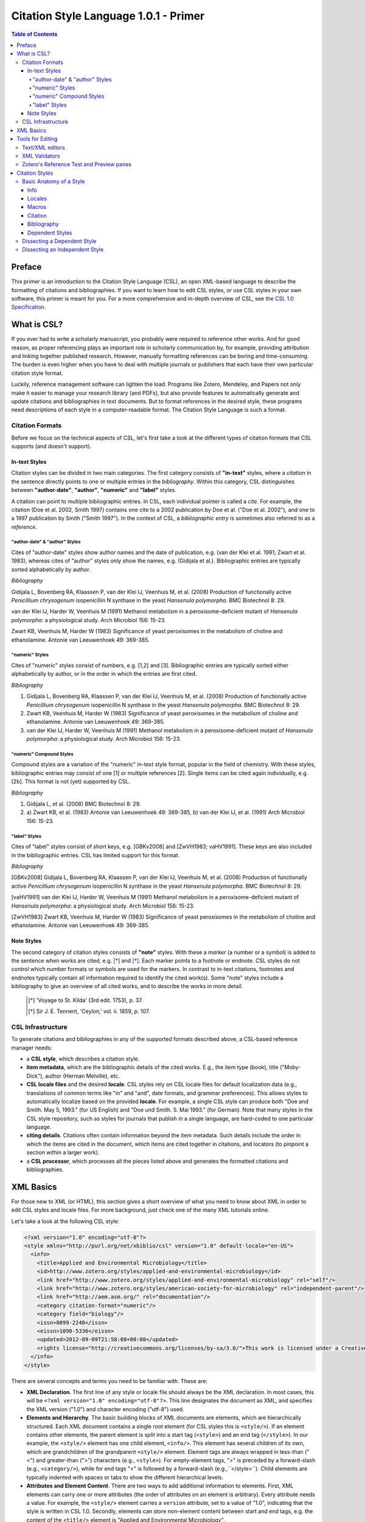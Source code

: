 Citation Style Language 1.0.1 - Primer
======================================

.. contents:: **Table of Contents**
   :depth: 4

Preface
~~~~~~~

This primer is an introduction to the Citation Style Language (CSL), an open XML-based language to describe the formatting of citations and bibliographies. If you want to learn how to edit CSL styles, or use CSL styles in your own software, this primer is meant for you. For a more comprehensive and in-depth overview of CSL, see the `CSL 1.0 Specification`_.

.. _CSL 1.0 Specification: http://citationstyles.org/downloads/specification.html

What is CSL?
~~~~~~~~~~~~

If you ever had to write a scholarly manuscript, you probably were required to reference other works. And for good reason, as proper referencing plays an important role in scholarly communication by, for example, providing attribution and linking together published research. However, manually formatting references can be boring and time-consuming. The burden is even higher when you have to deal with multiple journals or publishers that each have their own particular citation style format.

Luckily, reference management software can lighten the load. Programs like Zotero, Mendeley, and Papers not only make it easier to manage your research library (and PDFs), but also provide features to automatically generate and update citations and bibliographies in text documents. But to format references in the desired style, these programs need descriptions of each style in a computer-readable format. The Citation Style Language is such a format.

Citation Formats
^^^^^^^^^^^^^^^^

Before we focus on the technical aspects of CSL, let's first take a look at the different types of citation formats that CSL supports (and doesn't support).

In-text Styles
''''''''''''''

Citation styles can be divided in two main categories. The first category consists of **"in-text"** styles, where a *citation* in the sentence directly points to one or multiple entries in the *bibliography*. Within this category, CSL distinguishes between **"author-date"**, **"author"**, **"numeric"** and **"label"** styles.

A citation can point to multiple bibliographic entries. In CSL, each individual pointer is called a *cite*. For example, the citation (Doe et al. 2002, Smith 1997) contains one cite to a 2002 publication by Doe et al. ("Doe et al. 2002"), and one to a 1997 publication by Smith ("Smith 1997"). In the context of CSL, a *bibliographic entry* is sometimes also referred to as a *reference*.

"author-date" & "author" Styles
+++++++++++++++++++++++++++++++

Cites of "author-date" styles show author names and the date of publication, e.g. (van der Klei et al. 1991; Zwart et al. 1983), whereas cites of "author" styles only show the names, e.g. (Gidijala et al.). Bibliographic entries are typically sorted alphabetically by author.

*Bibliography*

Gidijala L, Bovenberg RA, Klaassen P, van der Klei IJ, Veenhuis M, et al. (2008) Production of functionally active *Penicillium chrysogenum* isopenicillin N synthase in the yeast *Hansenula polymorpha*. BMC Biotechnol 8: 29.

van der Klei IJ, Harder W, Veenhuis M (1991) Methanol metabolism in a peroxisome-deficient mutant of *Hansenula polymorpha*: a physiological study. Arch Microbiol 156: 15-23.
   
Zwart KB, Veenhuis M, Harder W (1983) Significance of yeast peroxisomes in the metabolism of choline and ethanolamine. Antonie van Leeuwenhoek 49: 369-385.

"numeric" Styles
++++++++++++++++

Cites of "numeric" styles consist of numbers, e.g. [1,2] and [3]. Bibliographic entries are typically sorted either alphabetically by author, or in the order in which the entries are first cited.

*Bibliography*

1. Gidijala L, Bovenberg RA, Klaassen P, van der Klei IJ, Veenhuis M, et al. (2008) Production of functionally active *Penicillium chrysogenum* isopenicillin N synthase in the yeast *Hansenula polymorpha*. BMC Biotechnol 8: 29.
   
2. Zwart KB, Veenhuis M, Harder W (1983) Significance of yeast peroxisomes in the metabolism of choline and ethanolamine. Antonie van Leeuwenhoek 49: 369-385.
   
3. van der Klei IJ, Harder W, Veenhuis M (1991) Methanol metabolism in a peroxisome-deficient mutant of *Hansenula polymorpha*: a physiological study. Arch Microbiol 156: 15-23.

"numeric" Compound Styles
+++++++++++++++++++++++++

Compound styles are a variation of the "numeric" in-text style format, popular in the field of chemistry. With these styles, bibliographic entries may consist of one [1] or multiple references [2]. Single items can be cited again individually, e.g. [2b]. This format is not (yet) supported by CSL.

*Bibliography*

1. Gidijala L, et al. (2008) BMC Biotechnol 8: 29.
   
2. \a) Zwart KB, et al. (1983) Antonie van Leeuwenhoek 49: 369-385, b) van der Klei IJ, et al. (1991) Arch Microbiol 156: 15-23.

"label" Styles
++++++++++++++

Cites of "label" styles consist of short keys, e.g. [GBKv2008] and [ZwVH1983; vaHV1991]. These keys are also included in the bibliographic entries. CSL has limited support for this format.

*Bibliography*

[GBKv2008] Gidijala L, Bovenberg RA, Klaassen P, van der Klei IJ, Veenhuis M, et al. (2008) Production of functionally active *Penicillium chrysogenum* isopenicillin N synthase in the yeast *Hansenula polymorpha*. BMC Biotechnol 8: 29.
   
[vaHV1991] van der Klei IJ, Harder W, Veenhuis M (1991) Methanol metabolism in a peroxisome-deficient mutant of *Hansenula polymorpha*: a physiological study. Arch Microbiol 156: 15-23.

[ZwVH1983] Zwart KB, Veenhuis M, Harder W (1983) Significance of yeast peroxisomes in the metabolism of choline and ethanolamine. Antonie van Leeuwenhoek 49: 369-385.

Note Styles
'''''''''''

The second category of citation styles consists of **"note"** styles. With these a *marker* (a number or a symbol) is added to the sentence when works are cited, e.g. [*]_ and [*]_. Each marker points to a footnote or endnote. CSL styles do not control which number formats or symbols are used for the markers. In contrast to in-text citations, footnotes and endnotes typically contain all information required to identify the cited work(s). Some "note" styles include a bibliography to give an overview of all cited works, and to describe the works in more detail.

    .. [*] 'Voyage to St. Kilda' (3rd edit. 1753), p. 37.
    .. [*] Sir J. E. Tennent, 'Ceylon,' vol. ii. 1859, p. 107.

CSL Infrastructure
^^^^^^^^^^^^^^^^^^

To generate citations and bibliographies in any of the supported formats described above, a CSL-based reference manager needs:

- a **CSL style**, which describes a citation style.

- **item metadata**, which are the bibliographic details of the cited works. E.g., the item type (book), title ("Moby-Dick"), author (Herman Melville), etc.

- **CSL locale files** and the desired **locale**. CSL styles rely on CSL locale files for default localization data (e.g., translations of common terms like "in" and "and", date formats, and grammar preferences). This allows styles to automatically localize based on the provided **locale**. For example, a single CSL style can produce both "Doe and Smith. May 5, 1993." (for US English) and "Doe und Smith. 5. Mai 1993." (for German). Note that many styles in the CSL style repository, such as styles for journals that publish in a single language, are hard-coded to one particular language.

- **citing details**. Citations often contain information beyond the item metadata. Such details include the order in which the items are cited in the document, which items are cited together in citations, and locators (to pinpoint a section within a larger work).

- a **CSL processor**, which processes all the pieces listed above and generates the formatted citations and bibliographies.

|csl-infrastructure|

.. |csl-infrastructure| image:: https://github.com/rmzelle/writing/raw/master/csl-infrastructure.png

XML Basics
~~~~~~~~~~

For those new to XML (or HTML), this section gives a short overview of what you need to know about XML in order to edit CSL styles and locale files. For more background, just check one of the many XML tutorials online.

Let's take a look at the following CSL style:

.. sourcecode:: xml

    <?xml version="1.0" encoding="utf-8"?>
    <style xmlns="http://purl.org/net/xbiblio/csl" version="1.0" default-locale="en-US">
      <info>
        <title>Applied and Environmental Microbiology</title>
        <id>http://www.zotero.org/styles/applied-and-environmental-microbiology</id>
        <link href="http://www.zotero.org/styles/applied-and-environmental-microbiology" rel="self"/>
        <link href="http://www.zotero.org/styles/american-society-for-microbiology" rel="independent-parent"/>
        <link href="http://aem.asm.org/" rel="documentation"/>
        <category citation-format="numeric"/>
        <category field="biology"/>
        <issn>0099-2240</issn>
        <eissn>1098-5336</eissn>
        <updated>2012-09-09T21:58:08+00:00</updated>
        <rights license="http://creativecommons.org/licenses/by-sa/3.0/">This work is licensed under a Creative Commons Attribution-ShareAlike 3.0 License</rights>
      </info>
    </style>

There are several concepts and terms you need to be familiar with. These are:

- **XML Declaration**. The first line of any style or locale file should always be the XML declaration. In most cases, this will be ``<?xml version="1.0" encoding="utf-8"?>``. This line designates the document as XML, and specifies the XML version ("1.0") and character encoding ("utf-8") used.

- **Elements and Hierarchy**. The basic building blocks of XML documents are elements, which are hierarchically structured. Each XML document contains a single root element (for CSL styles this is ``<style/>``). If an element contains other elements, the parent element is split into a start tag (``<style>``) and an end tag (``</style>``). In our example, the ``<style/>`` element has one child element, ``<info/>``. This element has several children of its own, which are grandchildren of the grandparent ``<style/>`` element. Element tags are always wrapped in less-than ("<") and greater-than (">") characters (e.g., ``<style>``). For empty-element tags, ">" is preceded by a forward-slash (e.g., ``<category/>``), while for end tags "<" is followed by a forward-slash (e.g.,``</style>``). Child elements are typically indented with spaces or tabs to show the different hierarchical levels.

- **Attributes and Element Content**. There are two ways to add additional information to elements. First, XML elements can carry one or more attributes (the order of attributes on an element is arbitrary). Every attribute needs a value. For example, the ``<style/>`` element carries a ``version`` attribute, set to a value of "1.0", indicating that the style is written in CSL 1.0. Secondly, elements can store non-element content between start and end tags, e.g. the content of the ``<title/>`` element is "Applied and Environmental Microbiology".

- **Namespace**. To indicate that all the elements in the style or locale file are part of CSL, the root element should always carry the ``xmlns`` attribute, set to the CSL XML namespace URI, "http://purl.org/net/xbiblio/csl". In the rest of this primer we will use the namespace prefix "cs:" when referring to CSL elements (e.g., ``cs:style`` instead of ``<style/>``).

- **Escaping**. Some characters have to be substituted when used for purposes other than for defining the XML structure (e.g., when used in attribute values or non-element content), or, in the case of the ampersand ("&"), for substitution itself. Escape sequences are "&lt;" for "<", "&gt;" for ">", "&amp;" for "&", "&apos;" for ', and "&quot;" for ". For example, the link "http://domain.com/?tag=a&id=4" is escaped as ``<link href="http://domain.com/?tag=a&amp;id=4"/>``.

- **Well-formedness and Schema Validity**. Unlike HTML, XML does not allow for any markup errors. Any error, like forgetting an end tag, having more than one root element, or incorrect escaping will break the XML document and can prevent it from being processed. XML documents that follow the XML specification and are error-free are "well-formed". For well-formed CSL styles and locale files there is a second level of testing, involving the CSL schema. This schema describes which CSL elements and attributes are allowed and how they must be used. When a style or locale file is tested against the rules of the CSL schema and passes, the file is valid CSL (this process is called "validation"). Only well-formed and valid CSL files can be expected to work properly.

Tools for Editing
~~~~~~~~~~~~~~~~~

Text/XML editors
^^^^^^^^^^^^^^^^

CSL styles and locales can be edited with any plain text editor. However, editors with XML support can make editing easier with features like automatic indenting, tag closing, and real-time testing
for well-formedness and schema validation. Some suitable editors include `Notepad++ <http://notepad-plus-plus.org/>`_ for Windows, `TextWrangler <http://www.barebones.com/products/textwrangler/>`_ for OS X, and the cross-platform
`<oXygen/> XML Editor <http://www.oxygenxml.com/>`_ (commercial), `GNU Emacs <http://www.gnu.org/software/emacs/>`_ (in `nXML mode <http://www.thaiopensource.com/nxml-mode/>`_) and 
`jEdit <http://www.jedit.org/>`_ (with its `XML plugin <jEdit>`_).

XML Validators
^^^^^^^^^^^^^^

Instead of validating directly in the text editor, you can also use a dedicated
XML validator. See `<Validation>`_ for more information.

Zotero's Reference Test and Preview panes
^^^^^^^^^^^^^^^^^^^^^^^^^^^^^^^^^^^^^^^^^

The `Zotero <http://www.zotero.org>`_ reference manager comes with two
CSL tools. After installing the Zotero for Firefox add-on, you
can access the `Zotero Preview pane <http://www.zotero.org/support/dev/citation_styles/preview_pane>`_ by entering
"chrome://zotero/content/tools/cslpreview.xul" in the Firefox address bar. The
Preview pane generates citations and bibliographies for all installed CSL
styles, using the items selected in your local Zotero library. The
`Zotero Reference Test pane <http://www.zotero.org/support/dev/citation_styles/reference_test_pane>`_, accessible via
"chrome://zotero/content/tools/csledit.xul", allows you to edit a style with
instant previewing, again using items from your Zotero library. Users of Zotero Standalone can access these tools through the Zotero preferences panel.

Citation Styles
~~~~~~~~~~~~~~~

We're now ready to see how CSL styles are actually written.

Basic Anatomy of a Style
^^^^^^^^^^^^^^^^^^^^^^^^

All CSL styles have the following basic structure:

.. sourcecode:: xml

    <?xml version="1.0" encoding="UTF-8"?>
    <style xmlns="http://purl.org/net/xbiblio/csl" version="1.0" class="in-text">
      <info/>
      <locale/>
      <macro/>
      <citation>
        <sort/>
        <layout/>
      </citation>
      <bibliography>
        <sort/>
        <layout/>
      </bibliography>
    </style>

As you can see, the ``cs:style`` root element has (up to) five different child elements. The function of each type of child element is described below. The ``cs:style`` element itself normally carries the ``xmlns`` attribute (set to the CSL namespace), the ``version`` attribute (specifying the CSL version, set to "1.0" for CSL 1.0 styles), and the ``class`` attribute (specifies whether the style type, "in-text" or "note").

Info
''''

``cs:info`` is always the first child element of the ``cs:style`` root element. It provides information about the CSL style (the style metadata), such as the style title, when the style was last updated, who wrote the style, etc.

Locales
'''''''

CSL styles can automatically localize terms, date formats, and punctuation. Default sets of localization data are stored in the `CSL locale files <https://github.com/citation-style-language/locales/wiki>`_. In some cases it is desirable to override (subsets of) the default localization data, and this can be done in styles by using one or more ``cs:locale`` elements.

Macros
''''''

Styles may contain one or more ``cs:macro`` elements. Each ``cs:macro`` element defines a macro, and each macro contains formatting instructions.

Macros have two main roles. First, they can hold formatting instructions that otherwise would be put into the ``cs:citation`` and ``cs:bibliography`` elements. Using macros in this way keeps the structure of these latter elements concise and easy to understand. Secondly, they can be used to define complex sorting rules, for cites in citations, and references in bibliographies.

Citation
''''''''

The ``cs:citation`` element describes how the in-text citations (for in-text styles) or footnotes/endnotes (for note styles) are formatted. The ``cs:sort`` child element of ``cs:citation`` can be used to specify how cites should be sorted within citations, while the ``cs:layout`` element is used to describe the format of cites and citations.

Bibliography
''''''''''''

The ``cs:bibliography`` element describes the formatting of the references in the bibliography, and functions very similar to the ``citation`` element. The ``cs:sort`` child element of ``cs:bibliography`` can be used to specify how bibliographic entries should be sorted, while the ``cs:layout`` element is used to describe the format of bibliographic entries.

Dependent Styles
''''''''''''''''

When multiple journals share the same citation style, you could create a collection of CSL styles that all have the exact same formatting instructions and which only differ in the contents of the ``cs:info`` element. But this approach has some drawbacks. For instance, if the citation style changes, you would have to update each CSL style. To make things simpler for these cases, CSL supports "dependent styles". In a dependent style, ``cs:style`` only includes the ``cs:info`` child element, which links to an independent style which contains a full set of formatting instructions to define the citation style format. E.g., dependent styles for the journals "Nature Biotechnology", "Nature Nanotechnology", etc. would all point to a single independent style, "Nature".

Dissecting a Dependent Style
^^^^^^^^^^^^^^^^^^^^^^^^^^^^

.. sourcecode:: xml

    <?xml version="1.0" encoding="utf-8"?>
    <style xmlns="http://purl.org/net/xbiblio/csl" class="in-text" version="1.0">
      <info>
        <title>Academic Medicine</title>
        <id>http://www.zotero.org/styles/academic-medicine</id>
        <link href="http://www.zotero.org/styles/vancouver" rel="independent-parent"/>
        <category citation-format="numeric"/>
        <category field="medicine"/>
        <issn>1040-2446</issn>
        <updated>2012-01-11T19:01:02+00:00</updated>
        <rights>This work is licensed under a Creative Commons Attribution-Share Alike 3.0 License: http://creativecommons.org/licenses/by-sa/3.0/</rights>
      </info>
    </style>

Dependent styles are concise and the easiest to read. The CSL 1.0 style above is for the medical journal Academic Medicine (ISSN 1040-2446). It is available at http://www.zotero.org/styles/academic-medicine, available under a Creative Commons BY-SA license, and last updated on January 11th, 2012. When you use this style, the in-text numeric citation style described in the CSL style found at http://www.zotero.org/styles/vancouver will be used.

Dissecting an Independent Style
^^^^^^^^^^^^^^^^^^^^^^^^^^^^^^^

Discuss, info section, give example of formatted citations, discuss cs:citation element (et-al-* attributes), cs:layout, delimiters/affixes, names, dates, terms/locales/redefining terms. give example of formatted bib, discuss cs:bibliography, sorting

Don't cover number, label right now.

Make style a bit more expansive with stuff from existing example primer, so journal papers are formatted halfway decent.